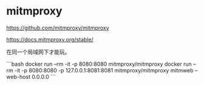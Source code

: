 * mitmproxy
:PROPERTIES:
:CUSTOM_ID: mitmproxy
:END:
[[https://github.com/mitmproxy/mitmproxy]]

[[https://docs.mitmproxy.org/stable/]]

在同一个局域网下才能玩。

```bash docker run --rm -it -p 8080:8080 mitmproxy/mitmproxy docker run --rm -it -p 8080:8080 -p 127.0.0.1:8081:8081 mitmproxy/mitmproxy mitmweb --web-host 0.0.0.0 ```
